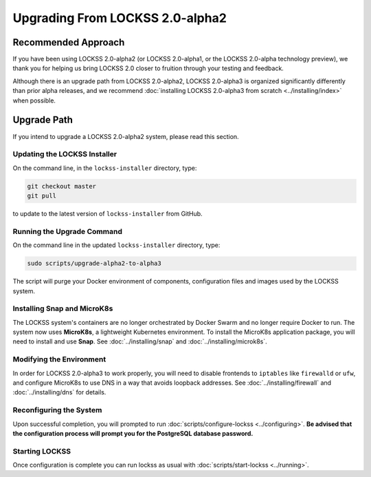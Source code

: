 ================================
Upgrading From LOCKSS 2.0-alpha2
================================

--------------------
Recommended Approach
--------------------

If you have been using LOCKSS 2.0-alpha2 (or LOCKSS 2.0-alpha1, or the LOCKSS 2.0-alpha technology preview), we thank you for helping us bring LOCKSS 2.0 closer to fruition through your testing and feedback.

Although there is an upgrade path from LOCKSS 2.0-alpha2, LOCKSS 2.0-alpha3 is organized significantly differently than prior alpha releases, and we recommend :doc:`installing LOCKSS 2.0-alpha3 from scratch <../installing/index>` when possible.

------------
Upgrade Path
------------

If you intend to upgrade a LOCKSS 2.0-alpha2 system, please read this section.

Updating the LOCKSS Installer
=============================

On the command line, in the ``lockss-installer`` directory, type:

.. code-block::

   git checkout master
   git pull

to update to the latest version of ``lockss-installer`` from GitHub.

Running the Upgrade Command
===========================

On the command line in the updated ``lockss-installer`` directory, type:

.. code-block::

   sudo scripts/upgrade-alpha2-to-alpha3

The script will purge your Docker environment of components, configuration files and images used by the LOCKSS system.

Installing Snap and MicroK8s
============================

The LOCKSS system's containers are no longer orchestrated by Docker Swarm and no longer require Docker to run. The system now uses **MicroK8s**, a lightweight Kubernetes environment. To install the MicroK8s application package, you will need to install and use **Snap**. See :doc:`../installing/snap` and :doc:`../installing/microk8s`.

Modifying the Environment
=========================

In order for LOCKSS 2.0-alpha3 to work properly, you will need to disable frontends to ``iptables`` like ``firewalld`` or ``ufw``, and configure MicroK8s to use DNS in a way that avoids loopback addresses. See :doc:`../installing/firewall` and :doc:`../installing/dns` for details.

Reconfiguring the System
========================

Upon successful completion, you will prompted to run :doc:`scripts/configure-lockss <../configuring>`. **Be advised that the configuration process will prompt you for the PostgreSQL database password.**

Starting LOCKSS
===============

Once configuration is complete you can run lockss as usual with :doc:`scripts/start-lockss <../running>`.
